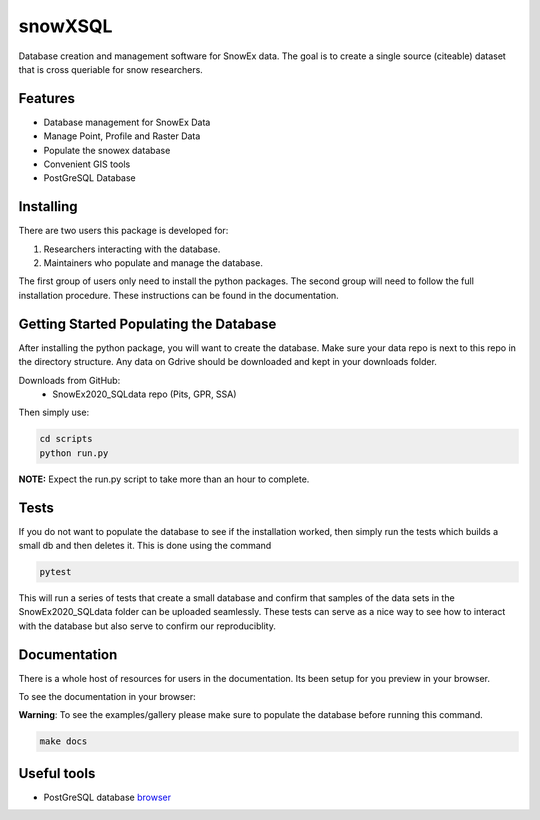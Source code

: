 ========
snowXSQL
========

Database creation and management software for SnowEx data. The goal is to
create a single source (citeable) dataset that is cross queriable for snow
researchers.

Features
--------

* Database management for SnowEx Data
* Manage Point, Profile and Raster Data
* Populate the snowex database
* Convenient GIS tools
* PostGreSQL Database


Installing
----------

There are two users this package is developed for:

1. Researchers interacting with the database.
2. Maintainers who populate and manage the database.

The first group of users only need to install the python packages.
The second group will need to follow the full installation procedure. These
instructions can be found in the documentation.


Getting Started Populating the Database
---------------------------------------

After installing the python package, you will want to create the database. Make
sure your data repo is next to this repo in the directory structure. Any data
on Gdrive should be downloaded and kept in your downloads folder.

Downloads from GitHub:
  * SnowEx2020_SQLdata repo (Pits, GPR, SSA)

Then simply use:

.. code-block:: bash

  cd scripts
  python run.py

**NOTE:** Expect the run.py script to take more than an hour to complete.

Tests
-----

If you do not want to populate the database to see if the installation worked,
then simply run the tests which builds a small db and then deletes it.
This is done using the command

.. code-block:: bash

  pytest

This will run a series of tests that create a small database and confirm
that samples of the data sets in the SnowEx2020_SQLdata folder can be
uploaded seamlessly. These tests can serve as a nice way to see how to
interact with the database but also serve to confirm our reproduciblity.


Documentation
-------------

There is a whole host of resources for users in the documentation. Its been
setup for you preview in your browser.

To see the documentation in your browser:

**Warning**: To see the examples/gallery please make sure to populate the
database before running this command.

.. code-block:: bash

  make docs


Useful tools
------------

* PostGreSQL database browser_

.. _browser: https://www.pgadmin.org/

